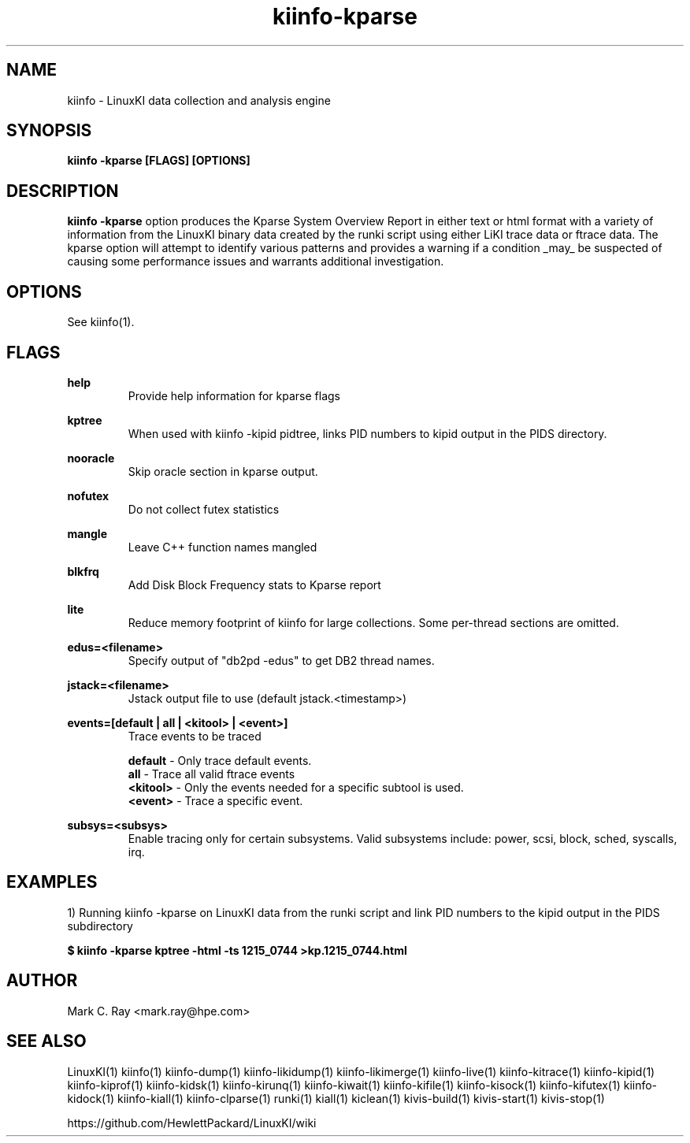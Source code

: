.\" Process this file with
.\" groff -man -Tascii kiinfo.1
.\"
.ad l
.TH kiinfo-kparse 1 ”7.10 - October 11, 2024" version "7.10"
.SH NAME
kiinfo  -  LinuxKI data collection and analysis engine

.SH SYNOPSIS
.B kiinfo \-kparse [FLAGS] [OPTIONS]

.SH DESCRIPTION

\fBkiinfo -kparse\fR option produces the Kparse System Overview Report in either text or html format with a variety of information from the LinuxKI binary data created by the runki script using either LiKI trace data or ftrace data.    The kparse option will attempt to identify various patterns and provides a warning if a condition _may_ be suspected of causing some performance issues and warrants additional investigation.

.SH OPTIONS

See kiinfo(1).

.SH FLAGS
.B help
.RS
Provide help information for kparse flags
.RE

.B kptree
.RS
When used with kiinfo -kipid pidtree, links PID numbers to kipid output in the PIDS directory.
.RE

.B nooracle
.RS
Skip oracle section in kparse output.
.RE

.B nofutex
.RS
Do not collect futex statistics
.RE

.B mangle
.RS
Leave C++ function names mangled
.RE

.B blkfrq
.RS
Add Disk Block Frequency stats to Kparse report
.RE

.B lite
.RS
Reduce memory footprint of kiinfo for large collections. Some per-thread sections are omitted.
.RE

.B edus=<filename>
.RS
Specify output of "db2pd -edus" to get DB2 thread names.
.RE

.B jstack=<filename>
.RS
Jstack output file to use (default jstack.<timestamp>)
.RE

.B events=[default | all | <kitool> | <event>]
.RS
Trace events to be traced
.RE

.RS 7
\fBdefault\fR - Only trace default events.
.RE
.RS 7
\fBall\fR - Trace all valid ftrace events
.RE
.RS 7
\fB<kitool>\fR - Only the events needed for a specific subtool is used.
.RE
.RS 7
\fB<event>\fR - Trace a specific event.
.RE

.B subsys=<subsys>
.RS
Enable tracing only for certain subsystems.  Valid subsystems include: power, scsi, block, sched, syscalls, irq.
.RE


.SH EXAMPLES

1) Running kiinfo -kparse on LinuxKI data from the runki script and link PID numbers to the kipid output in the PIDS subdirectory

.B $ kiinfo -kparse kptree -html -ts 1215_0744 >kp.1215_0744.html

.SH AUTHOR
Mark C. Ray <mark.ray@hpe.com>

.SH SEE ALSO
LinuxKI(1) kiinfo(1) kiinfo-dump(1) kiinfo-likidump(1) kiinfo-likimerge(1) kiinfo-live(1) kiinfo-kitrace(1) kiinfo-kipid(1) kiinfo-kiprof(1) kiinfo-kidsk(1) kiinfo-kirunq(1) kiinfo-kiwait(1) kiinfo-kifile(1) kiinfo-kisock(1) kiinfo-kifutex(1) kiinfo-kidock(1) kiinfo-kiall(1) kiinfo-clparse(1) runki(1) kiall(1) kiclean(1) kivis-build(1) kivis-start(1) kivis-stop(1)

https://github.com/HewlettPackard/LinuxKI/wiki
